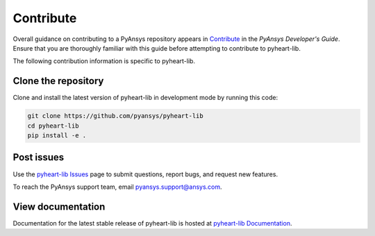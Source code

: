 ==========
Contribute
==========

Overall guidance on contributing to a PyAnsys repository appears in
`Contribute <https://dev.docs.pyansys.com/>`_
in the *PyAnsys Developer's Guide*. Ensure that you are thoroughly familiar
with this guide before attempting to contribute to pyheart-lib.
 
The following contribution information is specific to pyheart-lib.

Clone the repository
--------------------
Clone and install the latest version of pyheart-lib in
development mode by running this code:

.. code::

    git clone https://github.com/pyansys/pyheart-lib
    cd pyheart-lib
    pip install -e .


Post issues
-----------
Use the `pyheart-lib Issues <https://github.com/pyansys/pyheart-lib/issues>`_
page to submit questions, report bugs, and request new features.

To reach the PyAnsys support team, email `pyansys.support@ansys.com <pyansys.support@ansys.com>`_.

View documentation
------------------
Documentation for the latest stable release of pyheart-lib is hosted at
`pyheart-lib Documentation <https://heart.docs.pyansys.com/>`_.  
